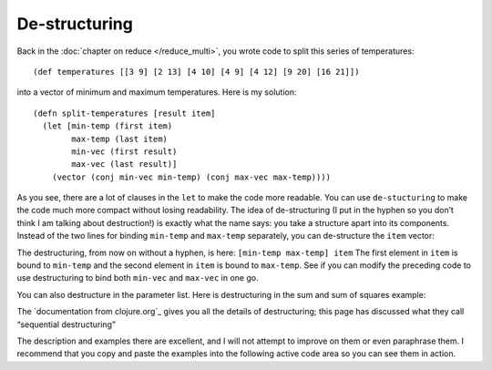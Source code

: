 ..  Copyright © J David Eisenberg
.. |---| unicode:: U+2014  .. em dash, trimming surrounding whitespace
   :trim:

De-structuring
''''''''''''''

Back in the :doc:`chapter on reduce </reduce_multi>`, you wrote code to split this series of temperatures::
  
  (def temperatures [[3 9] [2 13] [4 10] [4 9] [4 12] [9 20] [16 21]])

into a vector of minimum and maximum temperatures. Here is my solution::
  
  (defn split-temperatures [result item]
    (let [min-temp (first item)
          max-temp (last item)
          min-vec (first result)
          max-vec (last result)]
      (vector (conj min-vec min-temp) (conj max-vec max-temp))))

As you see, there are a lot of clauses in the ``let`` to make the code more readable. You can use ``de-stucturing`` to make the code much more compact without losing readability. The idea of de-structuring (I put in the hyphen so you don’t think I am talking about destruction!) is exactly what the name says: you take a structure apart into its components.  Instead of the two lines for binding ``min-temp`` and ``max-temp`` separately, you can de-structure the ``item`` vector:
  
.. activecode:: destructure_1
  :language: clojurescript
  
  (def temperatures [[3 9] [2 13] [4 10] [4 9] [4 12] [9 20] [16 21]])
  
  (defn split-temperatures [result item]
    (let [[min-temp max-temp] item
          min-vec (first result)
          max-vec (last result)]
      (vector (conj min-vec min-temp) (conj max-vec max-temp))))
    
  (reduce split-temperatures [[][]] temperatures)
  
The destructuring, from now on without a hyphen, is here: ``[min-temp max-temp] item``
The first element in ``item`` is bound to ``min-temp`` and the second element in ``item`` is bound to ``max-temp``.
See if you can modify the preceding code to use destructuring to bind both ``min-vec`` and ``max-vec`` in one go.

You can also destructure in the parameter list. Here is destructuring in the sum and sum of squares example:
  
.. activecode:: destructure_sum_sumsq
  :language: clojurescript

  (defn sum-and-sumsq [[total-sum total-sumsq] value]
      (vector (+ total-sum value)
              (+ total-sumsq (* value value))))

  (reduce sum-and-sumsq [0 0] [1 3 5 2])


The `documentation from clojure.org`_ gives you all the details of destructuring; this page has discussed what they call “sequential destructuring”

.. documentation from clojure.org: https://clojure.org/guides/destructuring

The description and examples there are excellent, and I will not attempt to improve on them or even paraphrase them. I recommend that you copy and paste the examples into the following active code area so you can see them in action.

.. activecode:: try_destructuring
  :language: clojurescript
  
  ; copy and paste code here to try it

  
